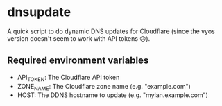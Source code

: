 * dnsupdate

A quick script to do dynamic DNS updates for Cloudflare (since the vyos version
doesn't seem to work with API tokens 😞).

** Required environment variables
- API_TOKEN: The Cloudflare API token
- ZONE_NAME: The Cloudflare zone name (e.g. "example.com")
- HOST: The DDNS hostname to update (e.g. "mylan.example.com")
